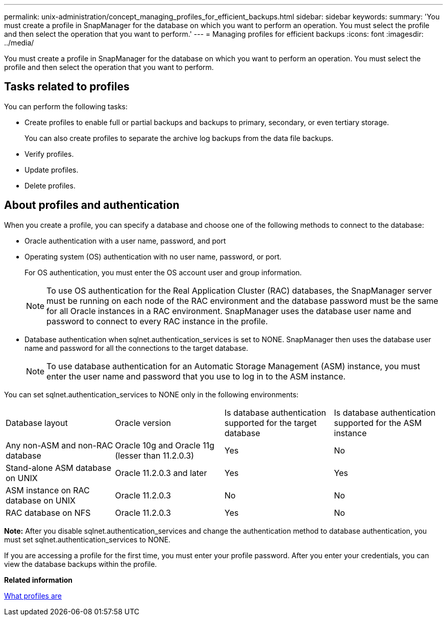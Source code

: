 ---
permalink: unix-administration/concept_managing_profiles_for_efficient_backups.html
sidebar: sidebar
keywords: 
summary: 'You must create a profile in SnapManager for the database on which you want to perform an operation. You must select the profile and then select the operation that you want to perform.'
---
= Managing profiles for efficient backups
:icons: font
:imagesdir: ../media/

[.lead]
You must create a profile in SnapManager for the database on which you want to perform an operation. You must select the profile and then select the operation that you want to perform.

== Tasks related to profiles

You can perform the following tasks:

* Create profiles to enable full or partial backups and backups to primary, secondary, or even tertiary storage.
+
You can also create profiles to separate the archive log backups from the data file backups.

* Verify profiles.
* Update profiles.
* Delete profiles.

== About profiles and authentication

When you create a profile, you can specify a database and choose one of the following methods to connect to the database:

* Oracle authentication with a user name, password, and port
* Operating system (OS) authentication with no user name, password, or port.
+
For OS authentication, you must enter the OS account user and group information.
+
NOTE: To use OS authentication for the Real Application Cluster (RAC) databases, the SnapManager server must be running on each node of the RAC environment and the database password must be the same for all Oracle instances in a RAC environment. SnapManager uses the database user name and password to connect to every RAC instance in the profile.

* Database authentication when sqlnet.authentication_services is set to NONE. SnapManager then uses the database user name and password for all the connections to the target database.
+
NOTE: To use database authentication for an Automatic Storage Management (ASM) instance, you must enter the user name and password that you use to log in to the ASM instance.

You can set sqlnet.authentication_services to NONE only in the following environments:

|===
| Database layout| Oracle version| Is database authentication supported for the target database| Is database authentication supported for the ASM instance
a|
Any non-ASM and non-RAC database
a|
Oracle 10g and Oracle 11g (lesser than 11.2.0.3)
a|
Yes
a|
No
a|
Stand-alone ASM database on UNIX
a|
Oracle 11.2.0.3 and later
a|
Yes
a|
Yes
a|
ASM instance on RAC database on UNIX
a|
Oracle 11.2.0.3
a|
No
a|
No
a|
RAC database on NFS
a|
Oracle 11.2.0.3
a|
Yes
a|
No
|===
*Note:* After you disable sqlnet.authentication_services and change the authentication method to database authentication, you must set sqlnet.authentication_services to NONE.

If you are accessing a profile for the first time, you must enter your profile password. After you enter your credentials, you can view the database backups within the profile.

*Related information*

xref:concept_what_profiles_are.adoc[What profiles are]
